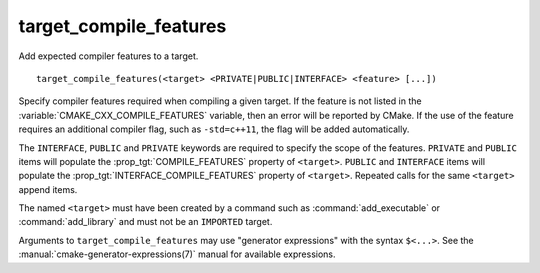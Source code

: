 target_compile_features
-----------------------

Add expected compiler features to a target.

::

  target_compile_features(<target> <PRIVATE|PUBLIC|INTERFACE> <feature> [...])

Specify compiler features required when compiling a given target.  If the
feature is not listed in the :variable:`CMAKE_CXX_COMPILE_FEATURES` variable,
then an error will be reported by CMake.  If the use of the feature requires
an additional compiler flag, such as ``-std=c++11``, the flag will be added
automatically.

The ``INTERFACE``, ``PUBLIC`` and ``PRIVATE`` keywords are required to
specify the scope of the features.  ``PRIVATE`` and ``PUBLIC`` items will
populate the :prop_tgt:`COMPILE_FEATURES` property of ``<target>``.
``PUBLIC`` and ``INTERFACE`` items will populate the
:prop_tgt:`INTERFACE_COMPILE_FEATURES` property of ``<target>``.  Repeated
calls for the same ``<target>`` append items.

The named ``<target>`` must have been created by a command such as
:command:`add_executable` or :command:`add_library` and must not be
an ``IMPORTED`` target.

Arguments to ``target_compile_features`` may use "generator expressions"
with the syntax ``$<...>``.
See the :manual:`cmake-generator-expressions(7)` manual for available
expressions.
